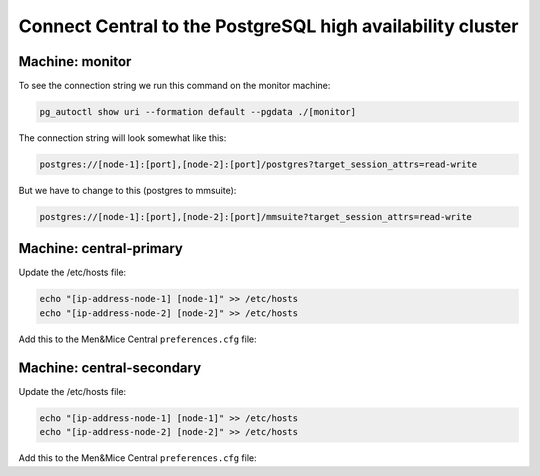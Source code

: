 .. meta::
   :description: Configuring database high availability with PostgreSQL for Micetro by Men&Mice
   :keywords: PostgreSQL, high availability, failover, Micetro, database

.. _central-psql-ha:

Connect Central to the PostgreSQL high availability cluster
-----------------------------------------------------------

Machine: monitor
""""""""""""""""

To see the connection string we run this command on the monitor machine:

.. code-block:: bash

  pg_autoctl show uri --formation default --pgdata ./[monitor]

The connection string will look somewhat like this:

.. code-block::

  postgres://[node-1]:[port],[node-2]:[port]/postgres?target_session_attrs=read-write

But we have to change to this (postgres to mmsuite):

.. code-block::

  postgres://[node-1]:[port],[node-2]:[port]/mmsuite?target_session_attrs=read-write

Machine: central-primary
""""""""""""""""""""""""

Update the /etc/hosts file:

.. code-block:: bash

  echo "[ip-address-node-1] [node-1]" >> /etc/hosts
  echo "[ip-address-node-2] [node-2]" >> /etc/hosts

Add this to the Men&Mice Central ``preferences.cfg`` file:

.. code-block::
  :linenos:

  <Database value="postgresql"/>
  <DatabaseServer value="postgres://[node-1]:[port],[node-2]:[port]/mmsuite?target_session_attrs=read-write" />
  <DatabaseUsername value="postgres" />
  <DatabasePassword value="plaintext:[postgres-password]" />
  <DatabaseConnectionPolling value="1" />

Machine: central-secondary
""""""""""""""""""""""""""

Update the /etc/hosts file:

.. code-block:: bash

  echo "[ip-address-node-1] [node-1]" >> /etc/hosts
  echo "[ip-address-node-2] [node-2]" >> /etc/hosts

Add this to the Men&Mice Central ``preferences.cfg`` file:

.. code-block::
  :linenos:

  <Database value="postgresql"/>
  <DatabaseServer value="postgres://[node-1]:[port],[node-2]:[port]/mmsuite?target_session_attrs=read-write" />
  <DatabaseUsername value="postgres" />
  <DatabasePassword value="plaintext:[postgres-password]" />
  <DatabaseConnectionPolling value="1" />
